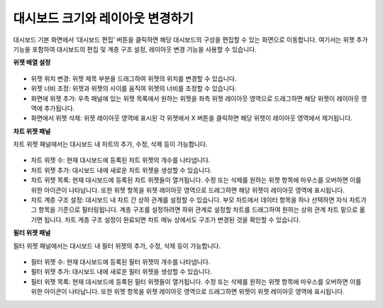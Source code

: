 대시보드 크기와 레이아웃 변경하기
----------------------------------------

대시보드 기본 화면에서 ‘대시보드 편집’ 버튼을 클릭하면 해당 대시보드의 구성을 편집할 수 있는 화면으로 이동합니다. 여기서는 위젯 추가 기능을 포함하여 대시보드의 편집 및 계층 구조 설정, 레이아웃 변경 기능을 사용할 수 있습니다.

**위젯 배열 설정**

.. figure:: /_static/img/part04/dashboard.12.png

* 위젯 위치 변경: 위젯 제목 부분을 드래그하여 위젯의 위치를 변경할 수 있습니다.
* 위젯 너비 조정: 위젯과 위젯의 사이를 움직여 위젯의 너비를 조정할 수 있습니다.
* 화면에 위젯 추가: 우측 패널에 있는 위젯 목록에서 원하는 위젯을 좌측 위젯 레이아웃 영역으로 드래그하면 해당 위젯이 레이아웃 영역에 추가됩니다.
* 화면에서 위젯 삭제: 위젯 레이아웃 영역에 표시된 각 위젯에서 X 버튼을 클릭하면 해당 위젯이 레이아웃 영역에서 제거됩니다.

**차트 위젯 패널**

차트 위젯 패널에서는 대시보드 내 차트의 추가, 수정, 삭제 등이 가능합니다.

.. figure:: /_static/img/part04/dashboard.13.png
  :scale: 30 %

.. figure:: /_static/img/part04/dashboard.14.png

* 차트 위젯 수: 현재 대시보드에 등록된 차트 위젯의 개수를 나타냅니다.
* 차트 위젯 추가: 대시보드 내에 새로운 차트 위젯을 생성할 수 있습니다.
* 차트 위젯 목록: 현재 대시보드에 등록된 차트 위젯들이 열거됩니다. 수정 또는 삭제를 원하는 위젯 항목에 마우스를 오버하면 이를 위한 아이콘이 나타납니다. 또한 위젯 항목을 위젯 레이아웃 영역으로 드래그하면 해당 위젯이 레이아웃 영역에 표시됩니다.
* 차트 계층 구조 설정: 대시보드 내 차트 간 상하 관계를 설정할 수 있습니다. 부모 차트에서 데이터 항목을 하나 선택하면 자식 차트가 그 항목을 기준으로 필터링됩니다. 계층 구조를 설정하려면 하위 관계로 설정할 차트를 드래그하여 원하는 상위 관계 차트 밑으로 옮기면 됩니다. 차트 계층 구조 설정이 완료되면 차트 메뉴 상에서도 구조가 변경된 것을 확인할 수 있습니다.

**필터 위젯 패널**

필터 위젯 패널에서는 대시보드 내 필터 위젯의 추가, 수정, 삭제 등이 가능합니다.

.. figure:: /_static/img/part04/dashboard.15.png
  :scale: 30 %
  :align: center

* 필터 위젯 수: 현재 대시보드에 등록된 필터 위젯의 개수를 나타냅니다.
* 필터 위젯 추가: 대시보드 내에 새로운 필터 위젯을 생성할 수 있습니다.
* 필터 위젯 목록: 현재 대시보드에 등록된 필터 위젯들이 열거됩니다. 수정 또는 삭제를 원하는 위젯 항목에 마우스를 오버하면 이를 위한 아이콘이 나타납니다. 또한 위젯 항목을 위젯 레이아웃 영역으로 드래그하면 위젯이 위젯 레이아웃 영역에 표시됩니다.


